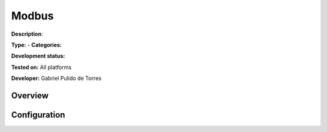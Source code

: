 
Modbus
======

**Description**: 

**Type:**  - **Categories:** 

**Development status:** 

**Tested on:** All platforms

**Developer:** Gabriel Pulido de Torres

Overview
--------


Configuration
-------------

